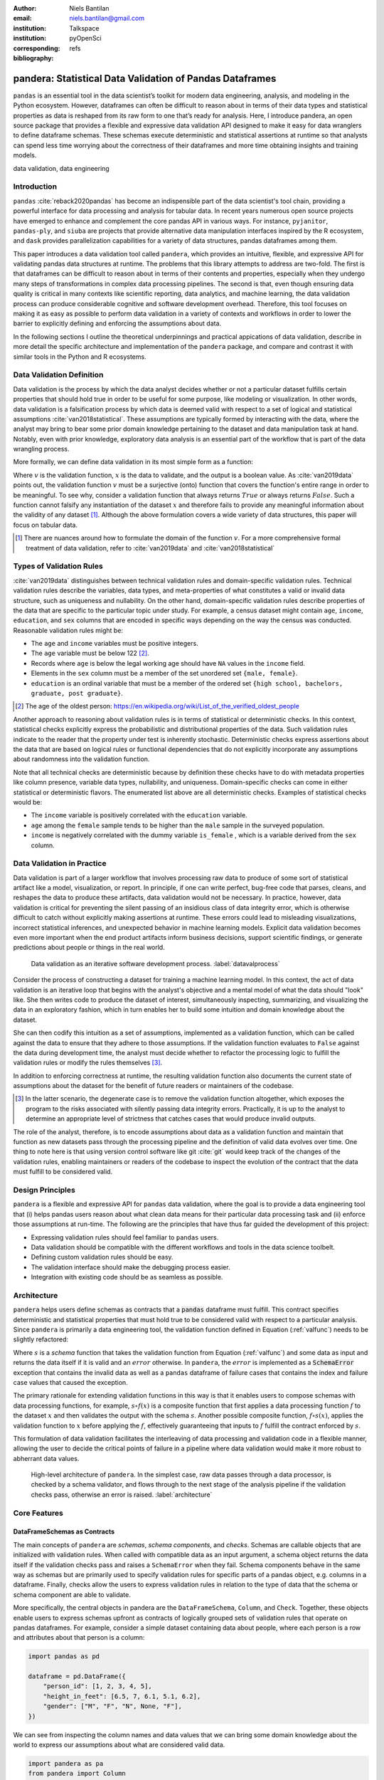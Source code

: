 :author: Niels Bantilan
:email: niels.bantilan@gmail.com
:institution: Talkspace
:institution: pyOpenSci
:corresponding:
:bibliography: refs


=========================================================
pandera: Statistical Data Validation of Pandas Dataframes
=========================================================

.. class:: abstract

   ``pandas`` is an essential tool in the data scientist’s toolkit for modern
   data engineering, analysis, and modeling in the Python ecosystem. However,
   dataframes can often be difficult to reason about in terms of their data
   types and statistical properties as data is reshaped from its raw form to
   one that’s ready for analysis. Here, I introduce pandera, an open source
   package that provides a flexible and expressive data validation API designed
   to make it easy for data wranglers to define dataframe schemas. These
   schemas execute deterministic and statistical assertions at runtime so that
   analysts can spend less time worrying about the correctness of their
   dataframes and more time obtaining insights and training models.

.. class:: keywords

   data validation, data engineering


Introduction
------------

``pandas`` :cite:`reback2020pandas` has become
an indispensible part of the data scientist's tool chain, providing a powerful
interface for data processing and analysis for tabular data. In recent years
numerous open source projects have emerged to enhance and complement the core
pandas API in various ways. For instance, ``pyjanitor``, ``pandas-ply``, and
``siuba`` are projects that provide alternative data manipulation interfaces
inspired by the R ecosystem, and ``dask`` provides parallelization capabilities
for a variety of data structures, pandas dataframes among them.

This paper introduces a data validation tool called ``pandera``, which provides
an intuitive, flexible, and expressive API for validating pandas data
structures at runtime. The problems that this library attempts to address
are two-fold. The first is that dataframes can be difficult to reason about in
terms of their contents and properties, especially when they undergo many steps
of transformations in complex data processing pipelines. The second is that,
even though ensuring data quality is critical in many contexts like scientific
reporting, data analytics, and machine learning, the data validation process
can produce considerable cognitive and software development overhead.
Therefore, this tool focuses on making it as easy as possible to perform data
validation in a variety of contexts and workflows in order to lower the
barrier to explicitly defining and enforcing the assumptions about data.

In the following sections I outline the theoretical underpinnings and practical
appications of data validation, describe in more detail the specific
architecture and implementation of the ``pandera`` package, and compare and
contrast it with similar tools in the Python and R ecosystems.


Data Validation Definition
--------------------------

Data validation is the process by which the data analyst decides whether or not
a particular dataset fulfills certain properties that should hold true in order
to be useful for some purpose, like modeling or visualization. In other
words, data validation is a falsification process by which data is deemed valid
with respect to a set of logical and statistical assumptions
:cite:`van2018statistical`. These assumptions are typically formed by
interacting with the data, where the analyst may bring to bear some prior
domain knowledge pertaining to the dataset and data manipulation task at hand.
Notably, even with prior knowledge, exploratory data analysis is an essential
part of the workflow that is part of the data wrangling process.

More formally, we can define data validation in its most simple form as a
function:

.. math::
   :label: valfunc

   v(x) \twoheadrightarrow \{ {True}, {False} \}

Where :math:`v` is the validation function, :math:`x` is the data to validate,
and the output is a boolean value. As :cite:`van2019data` points out, the
validation function :math:`v` must be a surjective (onto) function that covers
the function's entire range in order to be meaningful. To see why, consider a
validation function that always returns :math:`True` or always returns
:math:`False`. Such a function cannot falsify any instantiation of the dataset
:math:`x` and therefore fails to provide any meaningful information about the
validity of any dataset [#]_. Although the above formulation covers a wide
variety of data structures, this paper will focus on tabular data.

.. [#] There are nuances around how to formulate the domain of the function
       :math:`v`. For a more comprehensive formal treatment of data validation,
       refer to :cite:`van2019data` and :cite:`van2018statistical`

Types of Validation Rules
-------------------------

:cite:`van2019data` distinguishes between technical validation rules and
domain-specific validation rules. Technical validation rules describe the
variables, data types, and meta-properties of what constitutes a valid or
invalid data structure, such as uniqueness and nullability. On the other hand,
domain-specific validation rules describe properties of the data that are
specific to the particular topic under study. For example, a census dataset
might contain ``age``, ``income``, ``education``, and ``sex`` columns that are
encoded in specific ways depending on the way the census was conducted.
Reasonable validation rules might be:

* The ``age`` and ``income`` variables must be positive integers.
* The ``age`` variable must be below 122 [#]_.
* Records where ``age`` is below the legal working age should have ``NA``
  values in the ``income`` field.
* Elements in the ``sex`` column must be a member of the set unordered set
  ``{male, female}``.
* ``education`` is an ordinal variable that must be a member of the ordered
  set ``{high school, bachelors, graduate, post graduate}``.


.. [#] The age of the oldest person:
       https://en.wikipedia.org/wiki/List_of_the_verified_oldest_people


Another approach to reasoning about validation rules is in terms of
statistical or deterministic checks. In this context, statistical checks
explicitly express the probabilistic and distributional properties of the data.
Such validation rules indicate to the reader that the property under test is
inherently stochastic. Deterministic checks express assertions about the data
that are based on logical rules or functional dependencies that do not
explicitly incorporate any assumptions about randomness into the validation
function.

Note that all technical checks are deterministic because by definition these
checks have to do with metadata properties like column presence, variable
data types, nullability, and uniqueness. Domain-specific checks can come in
either statistical or deterministic flavors. The enumerated list above are all
deterministic checks. Examples of statistical checks would be:

* The ``income`` variable is positively correlated with the ``education``
  variable.
* ``age`` among the ``female`` sample tends to be higher than the ``male``
  sample in the surveyed population.
* ``income`` is negatively correlated with the dummy variable ``is_female`` ,
  which is a variable derived from the ``sex`` column.


Data Validation in Practice
---------------------------

Data validation is part of a larger workflow that involves processing raw data
to produce of some sort of statistical artifact like a model, visualization, or
report. In principle, if one can write perfect, bug-free code that parses,
cleans, and reshapes the data to produce these artifacts, data validation would
not be necessary. In practice, however, data validation is critical for
preventing the silent passing of an insidious class of data integrity error,
which is otherwise difficult to catch without explicitly making assertions at
runtime. These errors could lead to misleading visualizations, incorrect
statistical inferences, and unexpected behavior in machine learning models.
Explicit data validation becomes even more important when the end product
artifacts inform business decisions, support scientific findings, or generate
predictions about people or things in the real world.

.. figure:: process.png
   :scale: 95%

   Data validation as an iterative software development process.
   :label:`datavalprocess`

Consider the process of constructing a dataset for training a machine learning
model. In this context, the act of data validation is an iterative loop that
begins with the analyst's objective and a mental model of what the data should
"look" like. She then writes code to produce the dataset of interest,
simultaneously inspecting, summarizing, and visualizing the data in an
exploratory fashion, which in turn enables her to build some intuition and
domain knowledge about the dataset.

She can then codify this intuition as a set of assumptions, implemented as a
validation function, which can be called against the data to ensure that they
adhere to those assumptions. If the validation function evaluates to ``False``
against the data during development time, the analyst must decide whether to
refactor the processing logic to fulfill the validation rules or modify the
rules themselves [#]_.

In addition to enforcing correctness at runtime, the resulting validation
function also documents the current state of assumptions about the dataset for
the benefit of future readers or maintainers of the codebase.

.. [#] In the latter scenario, the degenerate case is to remove the validation
       function altogether, which exposes the program to the risks associated
       with silently passing data integrity errors. Practically, it is up to
       the analyst to determine an appropriate level of strictness that
       catches cases that would produce invalid outputs.

The role of the analyst, therefore, is to encode assumptions about data as a
validation function and maintain that function as new datasets pass through the
processing pipeline and the definition of valid data evolves over time. One
thing to note here is that using version control software like git :cite:`git`
would keep track of the changes of the validation rules, enabling maintainers
or readers of the codebase to inspect the evolution of the contract that the
data must fulfill to be considered valid.

Design Principles
-----------------

``pandera`` is a flexible and expressive API for ``pandas`` data validation,
where the goal is to provide a data engineering tool that (i) helps pandas
users reason about what clean data means for their particular data processing
task and (ii) enforce those assumptions at run-time. The following are the
principles that have thus far guided the development of this project:

* Expressing validation rules should feel familiar to ``pandas`` users.
* Data validation should be compatible with the different workflows and tools
  in the data science toolbelt.
* Defining custom validation rules should be easy.
* The validation interface should make the debugging process easier.
* Integration with existing code should be as seamless as possible.


Architecture
------------

``pandera`` helps users define schemas as contracts that a :code:`pandas`
dataframe must fulfill. This contract specifies deterministic and statistical
properties that must hold true to be considered valid with respect to a
particular analysis. Since ``pandera`` is primarily a data engineering tool,
the validation function defined in Equation (:ref:`valfunc`) needs to be
slightly refactored:

.. math::
   :label: schemafunc

   s(v, x) \rightarrow \begin{cases} \mbox{x,} & \mbox{if } v(x) = true \\ \mbox{error,} & \mbox{otherwise} \end{cases}

Where :math:`s` is a *schema* function that takes the validation function from
Equation (:ref:`valfunc`) and some data as input and returns the data itself if
it is valid and an :math:`error` otherwise. In ``pandera``, the :math:`error`
is implemented as a :code:`SchemaError` exception that contains the invalid
data as well as a ``pandas`` dataframe of failure cases that contains the index
and failure case values that caused the exception.

The primary rationale for extending validation functions in this way is
that it enables users to compose schemas with data processing functions, for
example, :math:`s \circ f(x)` is a composite function that first applies a
data processing function :math:`f` to the dataset :math:`x` and then validates
the output with the schema :math:`s`. Another possible composite function,
:math:`f \circ s(x)`, applies the validation function to :math:`x` before
applying the :math:`f`, effectively guaranteeing that inputs to :math:`f`
fulfill the contract enforced by :math:`s`.

This formulation of data validation facilitates the interleaving of data
processing and validation code in a flexible manner, allowing the user to
decide the critical points of failure in a pipeline where data validation would
make it more robust to abherrant data values.

.. figure:: architecture.png
   :scale: 95%

   High-level architecture of ``pandera``. In the simplest case, raw data
   passes through a data processor, is checked by a schema validator, and
   flows through to the next stage of the analysis pipeline if the validation
   checks pass, otherwise an error is raised. :label:`architecture`


Core Features
-------------

DataFrameSchemas as Contracts
~~~~~~~~~~~~~~~~~~~~~~~~~~~~~

The main concepts of ``pandera`` are *schemas*, *schema components*, and
*checks*. Schemas are callable objects that are initialized with validation
rules. When called with compatible data as an input argument, a schema object
returns the data itself if the validation checks pass and raises a
``SchemaError`` when they fail. Schema components behave in the same way as
schemas but are primarily used to specify validation rules for specific parts
of a pandas object, e.g. columns in a dataframe. Finally, checks allow the
users to express validation rules in relation to the type of data that the
schema or schema component are able to validate.

More specifically, the central objects in pandera are the ``DataFrameSchema``,
``Column``, and ``Check``. Together, these objects enable users to express
schemas upfront as contracts of logically grouped sets of validation rules that
operate on pandas dataframes. For example, consider a simple dataset containing
data about people, where each person is a row and attributes about that person
is a column:

.. code-block:: python

   import pandas as pd

   dataframe = pd.DataFrame({
       "person_id": [1, 2, 3, 4, 5],
       "height_in_feet": [6.5, 7, 6.1, 5.1, 6.2],
       "gender": ["M", "F", "N", None, "F"],
   })

We can see from inspecting the column names and data values that we can bring
some domain knowledge about the world to express our assumptions about what
are considered valid data.

.. code-block:: python

   import pandera as pa
   from pandera import Column

   typed_schema = pa.DataFrameSchema({
       "person_id": Column(pa.Int),
       "height_in_feet": Column(pa.Float),
       "gender": Column(pa.String),
   })

   schema(dataframe)  # returns the dataframe

Validation Checks
~~~~~~~~~~~~~~~~~

The ``typed_schema`` above simply expresses the columns that are expected to be
present in a valid dataframe and their associated data types. While this is
useful, users can go further by making assertions about the data values that
populate those columns:

.. code-block:: python

   import pandera as pa
   from pandera import Column, Check

   schema = pa.DataFrameSchema({
       "person_id": Column(
           pa.Int,
           Check.greater_than(0),
           allow_duplicates=False,
       ),
       "height_in_feet": Column(
           pa.Float,
           Check.in_range(0, 10),
       ),
       "gender": Column(
           pa.String,
           Check.isin(["F", "M", "N"]),
           nullable=True,
       ),
   })

The schema definition above establishes the following properties about the
data:

* the ``person_id`` column is a positive integer, which is a common
  way of encode unique identifiers in a dataset. By setting
  ``allow_duplicates`` to ``False``, the schema indicates that this column
  is a unique identifier in this dataset.
* ``height_in_feet`` is a positive float whose maximum value is 10 feet, which
  is a reasonable assumption for the maximum height of human beings.
* ``gender`` can take on the acceptable values in the set ``{F, M, N}`` for
  female, male, and non-binary, respectively. Supposing that these data were
  collected in an online form where the ``gender`` field input was optional,
  it would appropriate to setting ``nullable`` to ``True`` (this argument is
  ``False`` by default).


Error Reporting and Debugging
~~~~~~~~~~~~~~~~~~~~~~~~~~~~~

If a dataframe passed into the ``schema`` callable object does not
pass validation checks, ``pandera`` provides an informative error message:

.. code-block:: python

   invalid_dataframe = pd.DataFrame({
       "person_id": [6, 7, 8, 9],
       "height_in_feet": [-10, 20, 20, 5.1],
       "gender": ["F", "M", "N", "M"],
   })

   checked_schema(invalid_dataframe)

.. code-block:: python

   # Exception raised:
   SchemaError:
   <Schema Column: 'height_in_feet' type=float>
   failed element-wise validator 0:
   <Check _in_range: in_range(0, 10)>
   failure cases:
               index  count
   failure_case
    20.0         [1, 2]      2
   -10.0            [0]      1

The causes of the ``SchemaError`` are displayed as a dataframe where the
``failure_case`` index is the particular data value that failed the
``Check.in_range`` validation rule, the ``index`` column contains a list of
index locations in the invalidated dataframe of the offending data values, and
and the ``count`` column summarizes the number of failure cases of that
particular data value.

For finer-grained debugging, the analyst can catch the exception using the
``try...except`` pattern to access the data and failure cases as attributes in
the ``SchemaError`` object:

.. code-block:: python

   from pandera.errors import SchemaError

   try:
       checked_schema(invalid_dataframe)
   except SchemaError as e:
       print("Failed check:", e.check)
       print("\nInvalidated dataframe:\n", e.data)
       print("\nFailure cases:\n", e.failure_cases)

.. code-block:: python

   # Output:
   Failed check <Check _in_range: in_range(0, 10)>

   Invalidated dataframe:
      person_id  height_in_feet gender
   0          6           -10.0      F
   1          7            20.0      X
   2          8            20.0      N
   3          9             5.1      M

   Failure cases:
      index  failure_case
   0      0         -10.0
   1      1          20.0
   2      2          20.0

In this way, users can easily access and inspect the invalid dataframe and
failure cases, which is especially useful in the context of long method
chains of data transformations:

.. code-block:: python

   raw_data = ...  # get raw data
   schema = ...  # define schema

   try:
       clean_data = (
          raw_data
          .rename(...)
          .assign(...)
          .groupby(...)
          .apply(...)
          .pipe(schema)
       )
   except SchemaError as e:
       # e.data will contain the resulting dataframe
       # from the groupby().apply() call.
       ...

Pipeline Integration
~~~~~~~~~~~~~~~~~~~~

There are several ways to interleave ``pandera`` validation code with data
processing code. As shown in the example above, one can use a schema by simply
using it as a callable. Users can also sandwich data preprocessing code between
two schemas; one schema that ensures the raw data fulfills certain assumptions,
and another that ensures the processed data fulfills another set of
assumptions that arise as a consequence of the data processing. The following
code provides a toy example of this pattern:

.. code-block:: python

   in_schema = pa.DataFrameSchema({
       "x": Column(pa.Int)
   })
   
   out_schema = pa.DataFrameSchema({
       "x": Column(pa.Int),
       "x_doubled": Column(pa.Int),
       "x_squared": Column(pa.Int),
   })

   raw_data = pd.DataFrame({"x": [1, 2, 3]})
   processed_data = (
       raw_data
       .pipe(in_schema)
       .assign(
           x_doubled=lambda d: d["x"] * 2,
           x_squared=lambda d: d["x"] ** 2,
       )
       .pipe(out_schema)
   )

For more complex pipelines that handle multiple steps of data transformations
with functions, ``pandera`` provides a decorator utility for validating the
inputs and outputs of functions. The above example can be refactored into:

.. code-block:: python

   @pa.check_input(in_schema)
   @pa.check_output(out_schema)
   def process_data(raw_data):
       return raw_data.assign(
           x_doubled=lambda df: df["x"] * 2,
           x_squared=lambda df: df["x"] ** 2,
       )
      
   processed_data = process_data(raw_data)

Custom Validation Rules
~~~~~~~~~~~~~~~~~~~~~~~

The ``Check`` class defines a suite of built-in methods for common operations,
but expressing custom validation rules are easy. In the simplest case, a custom
column check can be defined simply by passing a function into the ``Check``
constructor. This function needs to take as input a pandas ``Series`` and
output either a boolean or a boolean ``Series``, like so:

.. code-block:: python

   Column(checks=Check(lambda s: s.between(0, 1)))

The ``element_wise`` keyword argument changes the expected function signature
to a single element in the column, for example, a logically equivalent
implementation of the above validation rule would be:

.. code-block:: python

   Column(
       checks=Check(
           lambda x: 0 <= x <= 1, element_wise=True
       )
   )

``Check`` objects can also be used in the context of a ``DataFrameSchema``,
in which case the function argument should take as input a pandas ``DataFrame``
and output a boolean, a boolean ``Series``, or a boolean ``DataFrame``.

.. code-block:: python

   # assert that "col1" is greater than "col2"
   schema = pa.DataFrameSchema(
       checks=Check(lambda df: df["col1"] > df["col2"])
   )

Currently, in the case that the check function returns a boolean ``Series`` or
``DataFrame``, all of the elements must be ``True`` in order for the validation
check to pass.

Advanced Features
-----------------

Hypothesis Testing
~~~~~~~~~~~~~~~~~~

To provide a feature-complete data validation tool for data scientists,
``pandera`` subclasses the ``Check`` class to define the ``Hypothesis`` class
for the purpose of expressing statistical hypothesis tests. To illustrate one
of the use cases for this feature, consider a toy scientific study where a
control group receives a placebo and a treatment group receives a drug that is
hypothesized to improve physical endurance. The participants in this study then
run on a treadmill (set at the same speed) for as long as they can, and running
durations are collected for each individual.

Even before collecting the data, we can define a schema that expresses our
expectations about a positive result:

.. code-block:: python

   from pandera import Hypothesis

   endurance_study_schema = pa.DataFrameSchema({
       "subject_id": Column(pa.Int),
       "arm": Column(
           pa.String,
           Check.isin(["treatment", "control"])
       ),
       "duration": Column(
           pa.Float, checks=[
              Check.greater_than(0),
              Hypothesis.two_sample_ttest(
                  # null hypothesis: the mean duration
                  # of the treatment group is equal
                  # to that of the control group.
                  sample1="treatment",
                  relationship="greater_than",
                  sample2="control",
                  groupby="arm",
                  alpha=0.01,
              )
           ]
       )
   })

Once the dataset is collected for this study, we can then pass it through the
schema to validate the hypothesis that the group receiving the drug increases
physical endurance, as measured by running duration.

As of version ``0.4.0``, the suite of built-in hypotheses is limited to the
``two_sample_ttest`` and ``one_sample_ttest``, but creating custom hypotheses
is straight-forward. To illustrate this, another common hypothesis test might
be to check if a sample is normally distributed. Using the
`scipy.stats.normaltest <https://docs.scipy.org/doc/scipy/reference/generated/scipy.stats.normaltest.html>`_
function, one can write:

.. code-block:: python

   import numpy as np
   from scipy import stats

   dataframe = pd.DataFrame({
      "x1": np.random.normal(0, 1, size=1000),
   })

   schema = pa.DataFrameSchema({
       "x1": Column(
           checks=Hypothesis(
              test=stats.normaltest,
              # null hypothesis:
              # x1 is normally distributed with
              # alpha value of 0.01
              relationship=lambda k2, p: p > 0.01
           )
       ),
   })

   schema(dataframe)

 
Conditional Validation Rules
~~~~~~~~~~~~~~~~~~~~~~~~~~~~~

If we want to validate the values of one column conditioned on another, the
``Check`` function signature is slightly modified to expect an input dictionary
where the keys are discrete group levels in the conditional column and
values are pandas ``Series`` objects containing subsets of the column of
interest. Returning to the endurance study example, we could simply assert that
the mean running duration of the treatment group is greater than that of the
control group without assessing statistical significance:

.. code-block:: python

   simple_endurance_study_schema = pa.DataFrameSchema({
       "subject_id": Column(pa.Int),
       "arm": Column(
           pa.String,
           Check.isin(["treatment", "control"])
       ),
       "duration": Column(
           pa.Float, checks=[
              Check.greater_than(0),
              Check(
                  lambda arms: (
                      arms["treatment"].mean()
                      > arms["control"].mean()
                  ),
                  groupby="arm"
              )
           ]
       )
   })

Functional dependencies are a type of conditional validation rule that
expresses a constraint between two sets of variables in a relational data
model :cite:`armstrong1974dependency` :cite:`bohannon2007conditional`. For
example, consider a dataset of biological species where each row is a species
and each column is a classification in the classic hierarchy of
``kingdom -> phylum -> class -> order ... -> species``. We can assert that "if
two species are in the same ``phylum``, then they must be in the same
``kingdom``":

.. code-block:: python

   species_schema = pa.DataFrameSchema({
       "phylum": Column(pa.String),
       "kingdom": Column(
           pa.String,
           Check(
               # there exists only one unique kingdom
               # for species of the same phylum
               lambda phyla: all(
                   kingdoms.nunique() == 1
                   for phylum in phyla.values()
               ),
               # this can also be a list of columns
               groupby="phylum"
           )
       )
   })

However, in order to make the assertion "if two species are in the same
``order``, then they must be in the same ``class`` and ``phylum``", we have to
use dataframe-level checks since the above pattern can only operate on values
of a single column grouped by one or more columns.

.. code-block:: python

   species_schema = pa.DataFrameSchema(
       checks=Check(
           lambda df: (
               df.groupby("order")
               [["phylum", "class"]]
               .nunique() == 1
           )
       )
   )

Documentation
-------------

Documentation for ``pandera`` is hosted on `ReadTheDocs <https://pandera.readthedocs.io/>`_,
where tutorials on core and experimental features are available, in addition
to full API documentation.

Limitations
-----------

The most notable limitation of ``pandera`` is the computational cost of running
validation checks at runtime. This limitation applies to any data validation
code, which trades off increased run-time for type safety and data integrity.
The project currently uses ``airspeed-velocity`` :cite:`asv` for a few
basic run-time and memory usage benchmarks, but more extensive performance
profiling is warranted to give users a better sense of this trade-off. The
other trade-off to consider is the additional development time associated with
defining robust and meaningful schemas versus the time spent debugging silent
data integrity issues, which is particularly costly in areas like machine
learning where model debugging occurs after training a model.

A related limitation is that type-checking schemas are practical for large
datasets (e.g. datasets that do not fit onto disk in a modern laptop), but
validation checks that verify statistics on one or more columns can become
expensive. For this reason, the default ``Check`` function signature is
expected to be a ``Series`` in order to encourage users to use the optimized
``pandas.Series`` methods. In theory, ``pandera`` schemas can be coupled with
parallelization tools like ``dask`` :cite:`rocklin2015dask` to perform data
validation in these settings.

Two other limitations of the current state of the package are that:

* The built-in ``Hypothesis`` methods are currently limited in scope, and
  implementing wrapper methods to the ``scipy`` implementations of commonly
  used distributional tests (e.g. normality test, chi-squared test, and
  KL-divergence) would encourage the use of hypothesis tests in schemas.
* Expressing functional dependencies is currently inelegant and would benefit
  from a higher-level abstraction to improve usability.

Roadmap
-------

The ``pandera`` project started as a naive excursion into seeing whether pandas
dataframes could be statically typed, as gradual typing is becoming adopted by
the Python community since the :code:`typing` module introduced in python 3.5.
The project evolved into a tool that emphasizes verification of the statistical
properties of data, which requires run-time validation.

The direction of this project has been driven, in large part, by its
contributors, and will continue to be via feature requests on the github repo.
There a number of experimental features that are currently available in version
:code:`0.4.0+` that aim to speed up the iteration loop of defining schemas at
development time through interactive analysis:

* `schema inference <https://pandera.readthedocs.io/en/v0.4.0/API_reference.html#schema-inference>`_:
  the ``pandera.infer_schema`` function takes as input a dataframe and outputs
  an automatically generated draft schema that the user can iterate on.
* `yaml/module serialization <https://pandera.readthedocs.io/en/v0.4.0/API_reference.html#io-utils>`_:
  this feature enables the user to write schemas (inferred or otherwise) to
  a yaml file or python script, which are editable artifacts to iterate on.

Additionally, a few feature proposals would benefit from discussion and feedback
from the wider scientific computing and data science community:

* Synthetic data generation based on schema definitions
  [`issue 200 <https://github.com/pandera-dev/pandera/issues/200>`_].
* Domain-specific schemas, types, and checks, e.g. for the machine learning
  use case, provide first-class support for validation checks between target
  and feature variables
  [`issue 179 <https://github.com/pandera-dev/pandera/issues/179>`_].
* Expressing a tolerance level for the proportion of values that fail a
  validation ``Check``
  [`issue 183 <https://github.com/pandera-dev/pandera/issues/183>`_].

There are several ways to
`contribute <https://github.com/pandera-dev/pandera/blob/master/.github/CONTRIBUTING.md>`_
for interested readers:

* Improving documentation by adding examples, fixing bugs, or clarifying the
  the writing.
* Feature requests: e.g. requests for additional built-in ``Check`` and
  ``Hypotheses`` methods.
* Submit new issues or pull requests for existing issues.


Related Tools
-------------

This project was inspired by the ``schema`` and ``pandas_schema`` Python
packages and the ``validate`` R package :cite:`van2019data`. Here is my
assessment of data validation tools that are currently being maintained
in the Python ecosystem:

* ``great_expectations`` :cite:`ge`: this is a mature, batteries-included data
  validation library centered around the concept of **expectations**. It
  provides a UI to manage validation rules and supports integrations with many
  database systems and data manipulation tools.
* ``schema`` :cite:`schema`: a light-weight data validator for generic Python
  data structures. This package and ``pandera`` share the schema interface
  where the schema object returns the data itself if valid and raises an
  ``Exception`` otherwise.
* ``pandas_schema`` :cite:`ps`: a ``pandas`` data validation library with a
  comprehensive suite of built-in validators. This package was the inspiration
  for the *schema component* design where a ``Column`` object specifies
  properties of a dataframe column, albeit the specific implementations are
  considerably different.

Conclusion
----------

This paper introduces the :code:`pandera` package as a way of expressing
assumptions about data and falsifying those assumptions at run time if they
do not hold. This tool is geared toward helping data engineers and data
scientists during the software development process, enabling users to make
their data proprocessing workflows more readable, robust, and maintainable.


Acknowledgements
----------------

I would like to acknowledge the `pyOpenSci <https://www.pyopensci.org/>`_
community for their support and the ``pandera`` contributors who have made
significant improvements and enhancements to the project.
